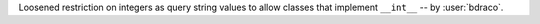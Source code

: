Loosened restriction on integers as query string values to allow classes that implement ``__int__`` -- by :user:`bdraco`.
